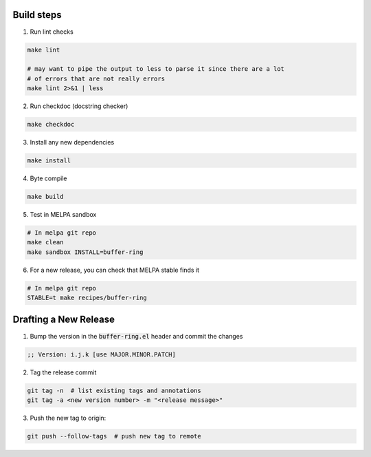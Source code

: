 Build steps
===========

1. Run lint checks

.. code-block:: bash

  make lint

  # may want to pipe the output to less to parse it since there are a lot
  # of errors that are not really errors
  make lint 2>&1 | less

2. Run checkdoc (docstring checker)

.. code-block:: bash

  make checkdoc

3. Install any new dependencies

.. code-block:: bash

  make install

4. Byte compile

.. code-block:: bash

  make build

5. Test in MELPA sandbox

.. code-block:: bash

  # In melpa git repo
  make clean
  make sandbox INSTALL=buffer-ring

6. For a new release, you can check that MELPA stable finds it

.. code-block:: bash

  # In melpa git repo
  STABLE=t make recipes/buffer-ring

Drafting a New Release
======================

1. Bump the version in the :code:`buffer-ring.el` header and commit the changes

.. code-block:: elisp

  ;; Version: i.j.k [use MAJOR.MINOR.PATCH]

2. Tag the release commit

.. code-block:: bash

  git tag -n  # list existing tags and annotations
  git tag -a <new version number> -m "<release message>"

3. Push the new tag to origin:

.. code-block:: bash

  git push --follow-tags  # push new tag to remote
